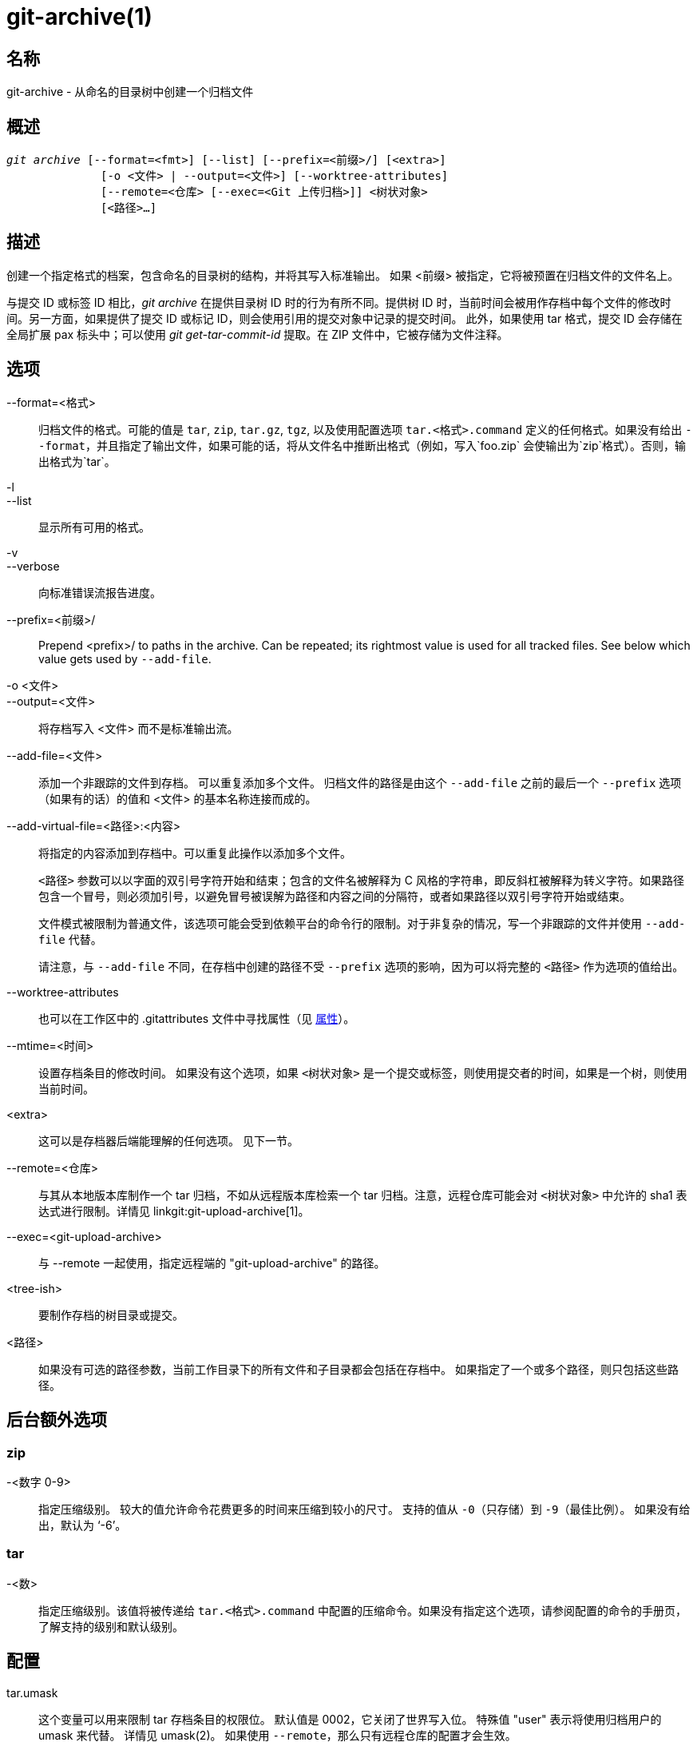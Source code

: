 git-archive(1)
==============

名称
--
git-archive - 从命名的目录树中创建一个归档文件


概述
--
[verse]
'git archive' [--format=<fmt>] [--list] [--prefix=<前缀>/] [<extra>]
	      [-o <文件> | --output=<文件>] [--worktree-attributes]
	      [--remote=<仓库> [--exec=<Git 上传归档>]] <树状对象>
	      [<路径>...]

描述
--
创建一个指定格式的档案，包含命名的目录树的结构，并将其写入标准输出。 如果 <前缀> 被指定，它将被预置在归档文件的文件名上。

与提交 ID 或标签 ID 相比，'git archive' 在提供目录树 ID 时的行为有所不同。提供树 ID 时，当前时间会被用作存档中每个文件的修改时间。另一方面，如果提供了提交 ID 或标记 ID，则会使用引用的提交对象中记录的提交时间。 此外，如果使用 tar 格式，提交 ID 会存储在全局扩展 pax 标头中；可以使用 'git get-tar-commit-id' 提取。在 ZIP 文件中，它被存储为文件注释。

选项
--

--format=<格式>::
	归档文件的格式。可能的值是 `tar`, `zip`, `tar.gz`, `tgz`, 以及使用配置选项 `tar.<格式>.command` 定义的任何格式。如果没有给出 `--format`，并且指定了输出文件，如果可能的话，将从文件名中推断出格式（例如，写入`foo.zip` 会使输出为`zip`格式）。否则，输出格式为`tar`。

-l::
--list::
	显示所有可用的格式。

-v::
--verbose::
	向标准错误流报告进度。

--prefix=<前缀>/::
	Prepend <prefix>/ to paths in the archive. Can be repeated; its rightmost value is used for all tracked files. See below which value gets used by `--add-file`.

-o <文件>::
--output=<文件>::
	将存档写入 <文件> 而不是标准输出流。

--add-file=<文件>::
	添加一个非跟踪的文件到存档。 可以重复添加多个文件。 归档文件的路径是由这个 `--add-file` 之前的最后一个 `--prefix` 选项（如果有的话）的值和 <文件> 的基本名称连接而成的。

--add-virtual-file=<路径>:<内容>::
	将指定的内容添加到存档中。可以重复此操作以添加多个文件。
+
`<路径>` 参数可以以字面的双引号字符开始和结束；包含的文件名被解释为 C 风格的字符串，即反斜杠被解释为转义字符。如果路径包含一个冒号，则必须加引号，以避免冒号被误解为路径和内容之间的分隔符，或者如果路径以双引号字符开始或结束。
+
文件模式被限制为普通文件，该选项可能会受到依赖平台的命令行的限制。对于非复杂的情况，写一个非跟踪的文件并使用 `--add-file` 代替。
+
请注意，与 `--add-file` 不同，在存档中创建的路径不受 `--prefix` 选项的影响，因为可以将完整的 `<路径>` 作为选项的值给出。

--worktree-attributes::
	也可以在工作区中的 .gitattributes 文件中寻找属性（见 <<ATTRIBUTES>>）。

--mtime=<时间>::
	设置存档条目的修改时间。 如果没有这个选项，如果 `<树状对象>` 是一个提交或标签，则使用提交者的时间，如果是一个树，则使用当前时间。

<extra>::
	这可以是存档器后端能理解的任何选项。 见下一节。

--remote=<仓库>::
	与其从本地版本库制作一个 tar 归档，不如从远程版本库检索一个 tar 归档。注意，远程仓库可能会对 `<树状对象>` 中允许的 sha1 表达式进行限制。详情见 linkgit:git-upload-archive[1]。

--exec=<git-upload-archive>::
	与 --remote 一起使用，指定远程端的 "git-upload-archive" 的路径。

<tree-ish>::
	要制作存档的树目录或提交。

<路径>::
	如果没有可选的路径参数，当前工作目录下的所有文件和子目录都会包括在存档中。 如果指定了一个或多个路径，则只包括这些路径。

后台额外选项
------

zip
~~~
-<数字 0-9>::
	指定压缩级别。 较大的值允许命令花费更多的时间来压缩到较小的尺寸。 支持的值从 `-0`（只存储）到 `-9`（最佳比例）。 如果没有给出，默认为 `-6'。

tar
~~~
-<数>::
	指定压缩级别。该值将被传递给 `tar.<格式>.command` 中配置的压缩命令。如果没有指定这个选项，请参阅配置的命令的手册页，了解支持的级别和默认级别。

配置
--

tar.umask::
	这个变量可以用来限制 tar 存档条目的权限位。 默认值是 0002，它关闭了世界写入位。 特殊值 "user" 表示将使用归档用户的 umask 来代替。 详情见 umask(2)。 如果使用 `--remote`，那么只有远程仓库的配置才会生效。

tar.<格式>.command::
	这个变量指定了一个 shel l命令，由 `git archive` 产生的 tar 输出应该通过管道。该命令使用 shell 执行，在其标准输入中生成 tar 文件，并应在其标准输出中产生最终输出。任何压缩级别的选项将被传递给该命令（例如，`-9'）。
+
`tar.gz` 和 `tgz` 格式是自动定义的，默认使用神奇的命令 `git archive gzip`，它调用了 gzip 的内部实现。

tar.<格式>.remote::
	如果为真，则通过 linkgit:git-upload-archive[1] 启用该格式供远程客户端使用。对于用户定义的格式，默认为 false，但对于 `tar.gz` 和 `tgz` 格式为 true。

[[ATTRIBUTES]]
属性
--

export-ignore::
	带有 export-ignore 属性的文件和目录不会被添加到存档文件中。 详情见 linkgit:gitattributes[5]。

export-subst::
	如果为一个文件设置了 export-subst 属性，那么当把这个文件添加到存档时，Git 会展开几个占位符。 详情见 linkgit:gitattributes[5]。

注意，默认情况下，属性来自被归档的树中的 `.gitattributes` 文件。 如果你想在事后调整输出的方式（例如，你提交时没有在其 `.gitattributes` 中添加适当的 export-ignore ），请根据需要调整检查出来的 `.gitattributes` 文件并使用 `--worktree-attributes` 选项。 另外，你也可以在你的 `$GIT_DIR/info/attributes` 文件中保留归档任何树时应该适用的必要属性。

实例
--
`git archive --format=tar --prefix=junk/ HEAD | (cd /var/tmp/ && tar xf -)`::

	创建一个包含当前分支上最新提交内容的 tar 归档文件，并将其解压到 `/var/tmp/junk` 目录中。

`git archive --format=tar --prefix=git-1.4.0/ v1.4.0 | gzip >git-1.4.0.tar.gz`::

	为 v1.4.0 版本创建一个压缩的压缩包。

`git archive --format=tar.gz --prefix=git-1.4.0/ v1.4.0 >git-1.4.0.tar.gz`::

	和上面一样，但使用内置的 tar.gz 处理。

`git archive --prefix=git-1.4.0/ -o git-1.4.0.tar.gz v1.4.0`::

	与上述相同，但格式是从输出文件中推断出来的。

`git archive --format=tar --prefix=git-1.4.0/ v1.4.0^{tree} | gzip >git-1.4.0.tar.gz`::

	为 v1.4.0 版本创建一个压缩的 tarball，但没有全局扩展的 pax 头。

`git archive --format=zip --prefix=git-docs/ HEAD:Documentation/ > git-1.4.0-docs.zip`::

	将当前头文件或目录下的所有内容放入 'git-1.4.0-docs.zip'，前缀为 'git-docs/'。

`git archive -o latest.zip HEAD`::

	创建一个包含当前分支上最新提交内容的 Zip 档案。注意，输出格式是由输出文件的扩展名推断出来的。

`git archive -o latest.tar --prefix=build/ --add-file=configure --prefix= HEAD`::

	创建一个 tar 归档文件，其中包含当前分支上的最新提交内容，无前缀，以及无跟踪的文件 'configure'，前缀为 'build/'。

`git config tar.tar.xz.command "xz -c"`::

	配置一个 "tar.xz" 格式来制作 LZMA 压缩的 tarf 文件。 你可以指定 `--format=tar.xz` 来使用它，或者通过创建一个像 `-o foo.tar.xz` 这样的输出文件。


参见
--
linkgit:gitattributes[5]

GIT
---
属于 linkgit:git[1] 文档

